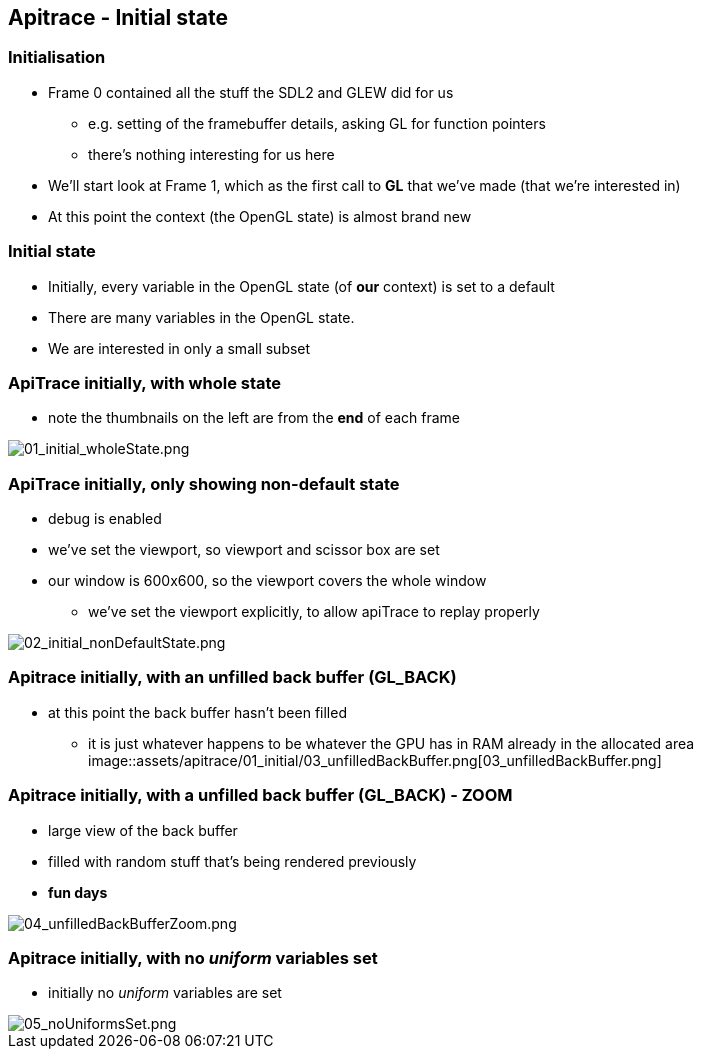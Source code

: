 == Apitrace - Initial state

=== Initialisation

* Frame 0 contained all the stuff the SDL2 and GLEW did for us
** e.g. setting of the framebuffer details, asking GL for function
pointers
** there's nothing interesting for us here
* We'll start look at Frame 1, which as the first call to *GL* that
we've made (that we're interested in)
* At this point the context (the OpenGL state) is almost brand new

=== Initial state

* Initially, every variable in the OpenGL state (of *our* context) is
set to a default
* There are many variables in the OpenGL state.
* We are interested in only a small subset

=== ApiTrace initially, with whole state

* note the thumbnails on the left are from the *end* of each frame

image::assets/apitrace/01_initial/01_initial_wholeState.png[01_initial_wholeState.png]

=== ApiTrace initially, only showing non-default state

* debug is enabled
* we've set the viewport, so viewport and scissor box are set
* our window is 600x600, so the viewport covers the whole window
** we've set the viewport explicitly, to allow apiTrace to replay
properly

image::assets/apitrace/01_initial/02_initial_nonDefaultState.png[02_initial_nonDefaultState.png]

=== Apitrace initially, with an unfilled back buffer (GL_BACK)

* at this point the back buffer hasn't been filled
** it is just whatever happens to be whatever the GPU has in RAM already
in the allocated area
image::assets/apitrace/01_initial/03_unfilledBackBuffer.png[03_unfilledBackBuffer.png]

=== Apitrace initially, with a unfilled back buffer (GL_BACK) - ZOOM

* large view of the back buffer
* filled with random stuff that's being rendered previously
* *fun days*

image::assets/apitrace/01_initial/04_unfilledBackBufferZoom.png[04_unfilledBackBufferZoom.png]

=== Apitrace initially, with no _uniform_ variables set

* initially no _uniform_ variables are set

image::assets/apitrace/01_initial/05_noUniformsSet.png[05_noUniformsSet.png]

